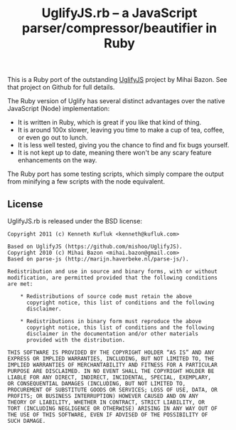 #+TITLE: UglifyJS.rb -- a JavaScript parser/compressor/beautifier in Ruby

This is a Ruby port of the outstanding [[https://github.com/mishoo/UglifyJS][UglifyJS]] project by Mihai Bazon.
See that project on Github for full details.

The Ruby version of Uglify has several distinct advantages over the native JavaScript (Node) implementation:

- It is written in Ruby, which is great if you like that kind of thing.
- It is around 100x slower, leaving you time to make a cup of tea, coffee, or even go out to lunch.
- It is less well tested, giving you the chance to find and fix bugs yourself.
- It is not kept up to date, meaning there won't be any scary feature enhancements on the way.

The Ruby port has some testing scripts, which simply compare the output from minifying a few scripts with the node equivalent.


** License

UglifyJS.rb is released under the BSD license:

#+BEGIN_EXAMPLE
Copyright 2011 (c) Kenneth Kufluk <kenneth@kufluk.com>

Based on UglifyJS (https://github.com/mishoo/UglifyJS).
Copyright 2010 (c) Mihai Bazon <mihai.bazon@gmail.com>
Based on parse-js (http://marijn.haverbeke.nl/parse-js/).

Redistribution and use in source and binary forms, with or without
modification, are permitted provided that the following conditions
are met:

    * Redistributions of source code must retain the above
      copyright notice, this list of conditions and the following
      disclaimer.

    * Redistributions in binary form must reproduce the above
      copyright notice, this list of conditions and the following
      disclaimer in the documentation and/or other materials
      provided with the distribution.

THIS SOFTWARE IS PROVIDED BY THE COPYRIGHT HOLDER “AS IS” AND ANY
EXPRESS OR IMPLIED WARRANTIES, INCLUDING, BUT NOT LIMITED TO, THE
IMPLIED WARRANTIES OF MERCHANTABILITY AND FITNESS FOR A PARTICULAR
PURPOSE ARE DISCLAIMED. IN NO EVENT SHALL THE COPYRIGHT HOLDER BE
LIABLE FOR ANY DIRECT, INDIRECT, INCIDENTAL, SPECIAL, EXEMPLARY,
OR CONSEQUENTIAL DAMAGES (INCLUDING, BUT NOT LIMITED TO,
PROCUREMENT OF SUBSTITUTE GOODS OR SERVICES; LOSS OF USE, DATA, OR
PROFITS; OR BUSINESS INTERRUPTION) HOWEVER CAUSED AND ON ANY
THEORY OF LIABILITY, WHETHER IN CONTRACT, STRICT LIABILITY, OR
TORT (INCLUDING NEGLIGENCE OR OTHERWISE) ARISING IN ANY WAY OUT OF
THE USE OF THIS SOFTWARE, EVEN IF ADVISED OF THE POSSIBILITY OF
SUCH DAMAGE.
#+END_EXAMPLE
